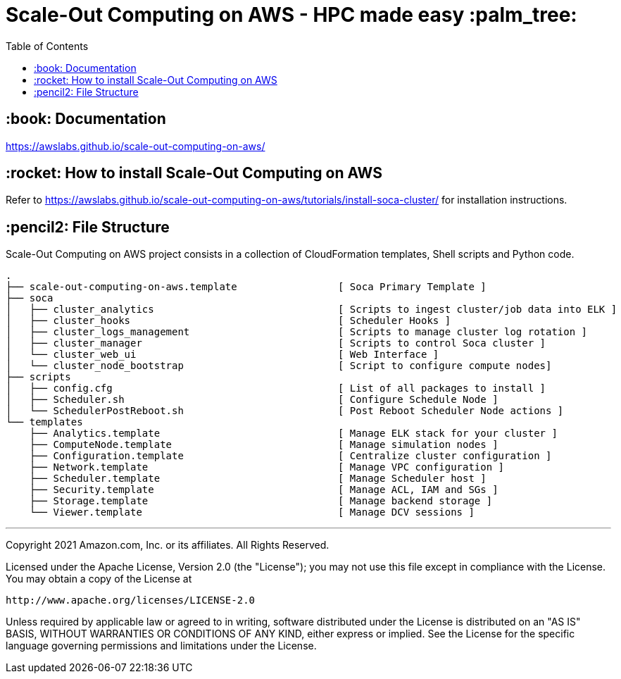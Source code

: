 = Scale-Out Computing on AWS - HPC made easy :palm_tree:
:toc:

== :book: Documentation

https://awslabs.github.io/scale-out-computing-on-aws/[https://awslabs.github.io/scale-out-computing-on-aws/]

== :rocket: How to install Scale-Out Computing on AWS

Refer to https://awslabs.github.io/scale-out-computing-on-aws/tutorials/install-soca-cluster/[https://awslabs.github.io/scale-out-computing-on-aws/tutorials/install-soca-cluster/] for installation instructions.

== :pencil2: File Structure
Scale-Out Computing on AWS project consists in a collection of CloudFormation templates, Shell scripts and Python code.
```bash
.
├── scale-out-computing-on-aws.template                 [ Soca Primary Template ]
├── soca
│   ├── cluster_analytics                               [ Scripts to ingest cluster/job data into ELK ]
│   ├── cluster_hooks                                   [ Scheduler Hooks ]
│   ├── cluster_logs_management                         [ Scripts to manage cluster log rotation ]
│   ├── cluster_manager                                 [ Scripts to control Soca cluster ]
│   └── cluster_web_ui                                  [ Web Interface ]
│   └── cluster_node_bootstrap                          [ Script to configure compute nodes]
├── scripts
│   ├── config.cfg                                      [ List of all packages to install ]
│   ├── Scheduler.sh                                    [ Configure Schedule Node ]
│   └── SchedulerPostReboot.sh                          [ Post Reboot Scheduler Node actions ]
└── templates
    ├── Analytics.template                              [ Manage ELK stack for your cluster ]
    ├── ComputeNode.template                            [ Manage simulation nodes ]
    ├── Configuration.template                          [ Centralize cluster configuration ]
    ├── Network.template                                [ Manage VPC configuration ]
    ├── Scheduler.template                              [ Manage Scheduler host ]
    ├── Security.template                               [ Manage ACL, IAM and SGs ]
    ├── Storage.template                                [ Manage backend storage ]
    └── Viewer.template                                 [ Manage DCV sessions ]
```

***

Copyright 2021 Amazon.com, Inc. or its affiliates. All Rights Reserved.

Licensed under the Apache License, Version 2.0 (the "License");
you may not use this file except in compliance with the License.
You may obtain a copy of the License at

    http://www.apache.org/licenses/LICENSE-2.0

Unless required by applicable law or agreed to in writing, software
distributed under the License is distributed on an "AS IS" BASIS,
WITHOUT WARRANTIES OR CONDITIONS OF ANY KIND, either express or implied.
See the License for the specific language governing permissions and
limitations under the License.